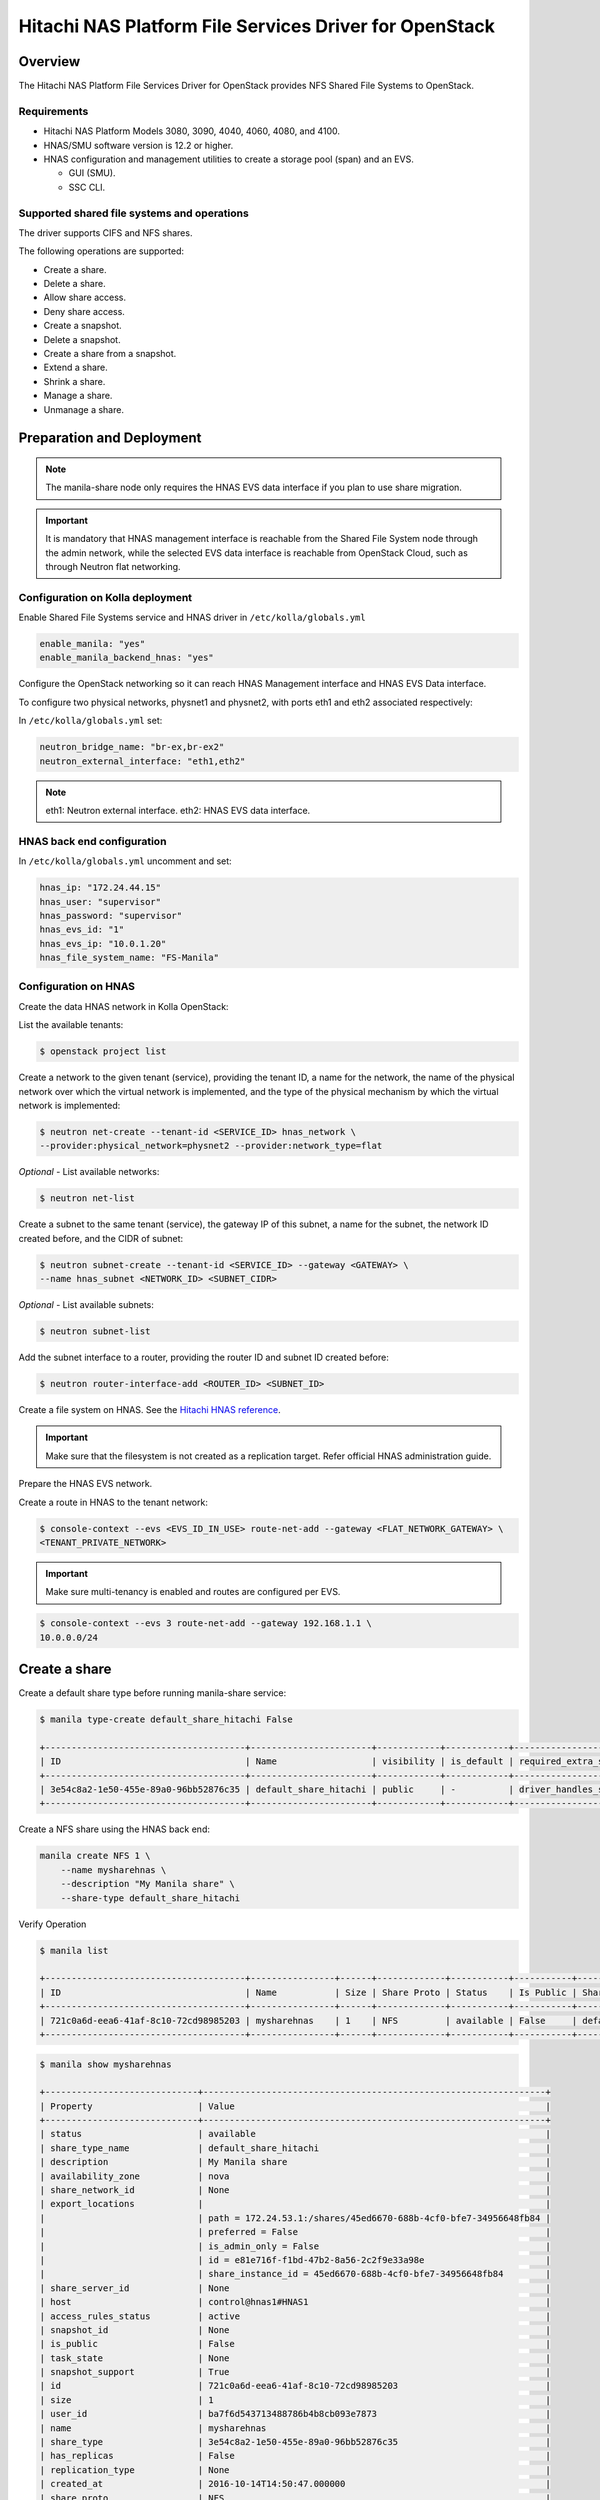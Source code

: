 .. _manila-hnas-guide:

========================================================
Hitachi NAS Platform File Services Driver for OpenStack
========================================================

Overview
========
The Hitachi NAS Platform File Services Driver for OpenStack
provides NFS Shared File Systems to OpenStack.


Requirements
------------
- Hitachi NAS Platform Models 3080, 3090, 4040, 4060, 4080, and 4100.

- HNAS/SMU software version is 12.2 or higher.

- HNAS configuration and management utilities to create a storage pool (span)
  and an EVS.

  -  GUI (SMU).

  -  SSC CLI.


Supported shared file systems and operations
--------------------------------------------
The driver supports CIFS and NFS shares.

The following operations are supported:

- Create a share.

- Delete a share.

- Allow share access.

- Deny share access.

- Create a snapshot.

- Delete a snapshot.

- Create a share from a snapshot.

- Extend a share.

- Shrink a share.

- Manage a share.

- Unmanage a share.


Preparation and Deployment
==========================

.. note::

    The manila-share node only requires the HNAS EVS data interface if you
    plan to use share migration.

.. important ::

   It is mandatory that HNAS management interface is reachable from the
   Shared File System node through the admin network, while the selected
   EVS data interface is reachable from OpenStack Cloud, such as through
   Neutron flat networking.


Configuration on Kolla deployment
---------------------------------

Enable Shared File Systems service and HNAS driver in
``/etc/kolla/globals.yml``

.. code-block:: console

    enable_manila: "yes"
    enable_manila_backend_hnas: "yes"

Configure the OpenStack networking so it can reach HNAS Management
interface and HNAS EVS Data interface.

To configure two physical networks, physnet1 and physnet2, with
ports eth1 and eth2 associated respectively:

In ``/etc/kolla/globals.yml`` set:

.. code-block:: console

    neutron_bridge_name: "br-ex,br-ex2"
    neutron_external_interface: "eth1,eth2"

.. note::

     eth1: Neutron external interface.
     eth2: HNAS EVS data interface.


HNAS back end configuration
---------------------------

In ``/etc/kolla/globals.yml`` uncomment and set:

.. code-block:: console

    hnas_ip: "172.24.44.15"
    hnas_user: "supervisor"
    hnas_password: "supervisor"
    hnas_evs_id: "1"
    hnas_evs_ip: "10.0.1.20"
    hnas_file_system_name: "FS-Manila"


Configuration on HNAS
---------------------

Create the data HNAS network in Kolla OpenStack:

List the available tenants:

.. code-block:: console

    $ openstack project list

Create a network to the given tenant (service), providing the tenant ID,
a name for the network, the name of the physical network over which the
virtual network is implemented, and the type of the physical mechanism by
which the virtual network is implemented:

.. code-block:: console

    $ neutron net-create --tenant-id <SERVICE_ID> hnas_network \
    --provider:physical_network=physnet2 --provider:network_type=flat

*Optional* - List available networks:

.. code-block:: console

    $ neutron net-list

Create a subnet to the same tenant (service), the gateway IP of this subnet,
a name for the subnet, the network ID created before, and the CIDR of
subnet:

.. code-block:: console

    $ neutron subnet-create --tenant-id <SERVICE_ID> --gateway <GATEWAY> \
    --name hnas_subnet <NETWORK_ID> <SUBNET_CIDR>

*Optional* - List available subnets:

.. code-block:: console

    $ neutron subnet-list

Add the subnet interface to a router, providing the router ID and subnet
ID created before:

.. code-block:: console

    $ neutron router-interface-add <ROUTER_ID> <SUBNET_ID>

Create a file system on HNAS. See the `Hitachi HNAS reference <http://www.hds.com/assets/pdf/hus-file-module-file-services-administration-guide.pdf>`_.

.. important ::

    Make sure that the filesystem is not created as a replication target.
    Refer official HNAS administration guide.

Prepare the HNAS EVS network.

Create a route in HNAS to the tenant network:

.. code-block:: console

    $ console-context --evs <EVS_ID_IN_USE> route-net-add --gateway <FLAT_NETWORK_GATEWAY> \
    <TENANT_PRIVATE_NETWORK>

.. important ::

    Make sure multi-tenancy is enabled and routes are configured per EVS.

.. code-block:: console

    $ console-context --evs 3 route-net-add --gateway 192.168.1.1 \
    10.0.0.0/24


Create a share
==============

Create a default share type before running manila-share service:

.. code-block:: console

    $ manila type-create default_share_hitachi False

    +--------------------------------------+-----------------------+------------+------------+--------------------------------------+-------------------------+
    | ID                                   | Name                  | visibility | is_default | required_extra_specs                 | optional_extra_specs    |
    +--------------------------------------+-----------------------+------------+------------+--------------------------------------+-------------------------+
    | 3e54c8a2-1e50-455e-89a0-96bb52876c35 | default_share_hitachi | public     | -          | driver_handles_share_servers : False | snapshot_support : True |
    +--------------------------------------+-----------------------+------------+------------+--------------------------------------+-------------------------+

Create a NFS share using the HNAS back end:

.. code-block:: console

    manila create NFS 1 \
        --name mysharehnas \
        --description "My Manila share" \
        --share-type default_share_hitachi

Verify Operation

.. code-block:: console

    $ manila list

    +--------------------------------------+----------------+------+-------------+-----------+-----------+-----------------------+-------------------------+-------------------+
    | ID                                   | Name           | Size | Share Proto | Status    | Is Public | Share Type Name       | Host                    | Availability Zone |
    +--------------------------------------+----------------+------+-------------+-----------+-----------+-----------------------+-------------------------+-------------------+
    | 721c0a6d-eea6-41af-8c10-72cd98985203 | mysharehnas    | 1    | NFS         | available | False     | default_share_hitachi | control@hnas1#HNAS1     | nova              |
    +--------------------------------------+----------------+------+-------------+-----------+-----------+-----------------------+-------------------------+-------------------+

.. code-block:: console

    $ manila show mysharehnas

    +-----------------------------+-----------------------------------------------------------------+
    | Property                    | Value                                                           |
    +-----------------------------+-----------------------------------------------------------------+
    | status                      | available                                                       |
    | share_type_name             | default_share_hitachi                                           |
    | description                 | My Manila share                                                 |
    | availability_zone           | nova                                                            |
    | share_network_id            | None                                                            |
    | export_locations            |                                                                 |
    |                             | path = 172.24.53.1:/shares/45ed6670-688b-4cf0-bfe7-34956648fb84 |
    |                             | preferred = False                                               |
    |                             | is_admin_only = False                                           |
    |                             | id = e81e716f-f1bd-47b2-8a56-2c2f9e33a98e                       |
    |                             | share_instance_id = 45ed6670-688b-4cf0-bfe7-34956648fb84        |
    | share_server_id             | None                                                            |
    | host                        | control@hnas1#HNAS1                                             |
    | access_rules_status         | active                                                          |
    | snapshot_id                 | None                                                            |
    | is_public                   | False                                                           |
    | task_state                  | None                                                            |
    | snapshot_support            | True                                                            |
    | id                          | 721c0a6d-eea6-41af-8c10-72cd98985203                            |
    | size                        | 1                                                               |
    | user_id                     | ba7f6d543713488786b4b8cb093e7873                                |
    | name                        | mysharehnas                                                     |
    | share_type                  | 3e54c8a2-1e50-455e-89a0-96bb52876c35                            |
    | has_replicas                | False                                                           |
    | replication_type            | None                                                            |
    | created_at                  | 2016-10-14T14:50:47.000000                                      |
    | share_proto                 | NFS                                                             |
    | consistency_group_id        | None                                                            |
    | source_cgsnapshot_member_id | None                                                            |
    | project_id                  | c3810d8bcc3346d0bdc8100b09abbbf1                                |
    | metadata                    | {}                                                              |
    +-----------------------------+-----------------------------------------------------------------+

Configure multiple back ends
============================

An administrator can configure an instance of Manila to provision shares from
one or more back ends. Each back end leverages an instance of a vendor-specific
implementation of the Manila driver API.

The name of the back end is declared as a configuration option
share_backend_name within a particular configuration stanza that contains the
related configuration options for that back end.

So, in the case of an multiple back ends deployment, it is necessary to change
the default share backends before deployment.

Modify the file ``/etc/kolla/config/manila.conf`` and add the contents:

.. code-block:: console

    [DEFAULT]
    enabled_share_backends = generic,hnas1,hnas2

Modify the file ``/etc/kolla/config/manila-share.conf`` and add the contents:

.. code-block:: console

    [generic]
    share_driver = manila.share.drivers.generic.GenericShareDriver
    interface_driver = manila.network.linux.interface.OVSInterfaceDriver
    driver_handles_share_servers = True
    service_instance_password = manila
    service_instance_user = manila
    service_image_name = manila-service-image
    share_backend_name = GENERIC

    [hnas1]
    share_backend_name = HNAS1
    share_driver = manila.share.drivers.hitachi.hnas.driver.HitachiHNASDriver
    driver_handles_share_servers = False
    hitachi_hnas_ip = <hnas_ip>
    hitachi_hnas_user = <user>
    hitachi_hnas_password = <password>
    hitachi_hnas_evs_id = <evs_id>
    hitachi_hnas_evs_ip = <evs_ip>
    hitachi_hnas_file_system_name = FS-Manila1

    [hnas2]
    share_backend_name = HNAS2
    share_driver = manila.share.drivers.hitachi.hnas.driver.HitachiHNASDriver
    driver_handles_share_servers = False
    hitachi_hnas_ip = <hnas_ip>
    hitachi_hnas_user = <user>
    hitachi_hnas_password = <password>
    hitachi_hnas_evs_id = <evs_id>
    hitachi_hnas_evs_ip = <evs_ip>
    hitachi_hnas_file_system_name = FS-Manila2

For more information about how to manage shares, see the
`OpenStack User Guide
<http://docs.openstack.org/user-guide/index.html>`__.

For more information about how HNAS driver works, see
`Hitachi NAS Platform File Services Driver for OpenStack
<http://docs.openstack.org/developer/manila/devref/hitachi_hnas_driver.html>`__.
